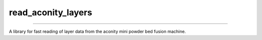 #####################
 read_aconity_layers
#####################

.. image:: https://github.com/Cian-H/read_aconity_layers/workflows/CI/badge.svg
   :target: https://github.com/Cian-H/read_aconity_layers/actions/workflows/CI.yml

.. image:: https://github.com/Cian-H/read_aconity_layers/workflows/Python/badge.svg
   :target: https://github.com/Cian-H/read_aconity_layers/actions/workflows/Python.yml

.. image:: https://github.com/Cian-H/read_aconity_layers/workflows/Rust/badge.svg
   :target: https://github.com/Cian-H/read_aconity_layers/actions/workflows/Rust.yml

.. image:: https://img.shields.io/pypi/dm/read-aconity-layers.svg
   :target: https://pypi.python.org/pypi/read-aconity-layers

.. image:: https://img.shields.io/github/tag/Cian-H/read_aconity_layers.svg
   :target: https://github.com/Cian-H/read_aconity_layers/releases

.. image:: https://img.shields.io/github/license/Cian-H/read_aconity_layers.svg
   :target: https://github.com/Cian-H/read_aconity_layers/blob/main/LICENSE

.. image:: https://readthedocs.org/projects/read-aconity-layers/badge/?version=latest
   :target: https://read-aconity-layers.readthedocs.io/en/latest/?badge=latest

.. image:: https://coveralls.io/repos/github/Cian-H/read-aconity-layers/badge.svg?branch=main
   :target: https://coveralls.io/github/Cian-H/read-aconity-layers?branch=main

.. image:: https://img.shields.io/badge/code%20style-Ruff-D7FF64.svg
   :target: https://github.com/astral-sh/ruff

----

A library for fast reading of layer data from the aconity mini powder
bed fusion machine.
